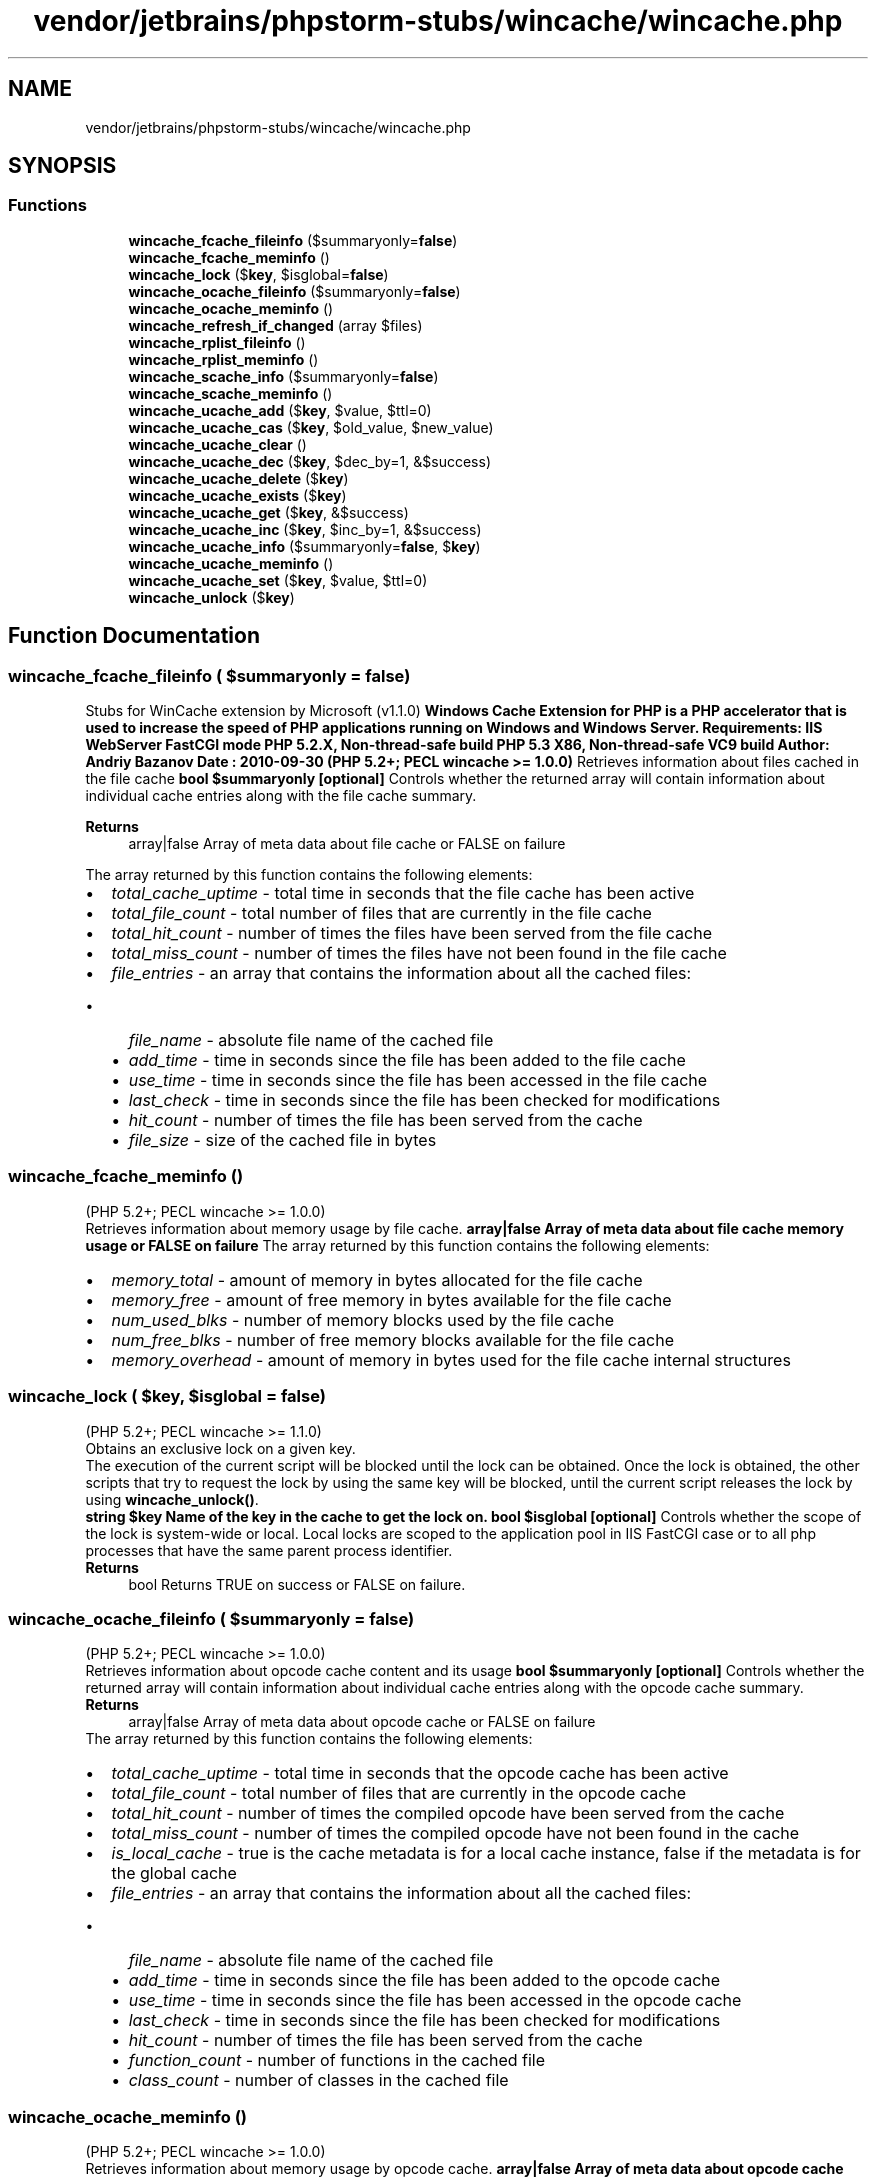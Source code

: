 .TH "vendor/jetbrains/phpstorm-stubs/wincache/wincache.php" 3 "Sat Sep 26 2020" "Safaricom SDP" \" -*- nroff -*-
.ad l
.nh
.SH NAME
vendor/jetbrains/phpstorm-stubs/wincache/wincache.php
.SH SYNOPSIS
.br
.PP
.SS "Functions"

.in +1c
.ti -1c
.RI "\fBwincache_fcache_fileinfo\fP ($summaryonly=\fBfalse\fP)"
.br
.ti -1c
.RI "\fBwincache_fcache_meminfo\fP ()"
.br
.ti -1c
.RI "\fBwincache_lock\fP ($\fBkey\fP, $isglobal=\fBfalse\fP)"
.br
.ti -1c
.RI "\fBwincache_ocache_fileinfo\fP ($summaryonly=\fBfalse\fP)"
.br
.ti -1c
.RI "\fBwincache_ocache_meminfo\fP ()"
.br
.ti -1c
.RI "\fBwincache_refresh_if_changed\fP (array $files)"
.br
.ti -1c
.RI "\fBwincache_rplist_fileinfo\fP ()"
.br
.ti -1c
.RI "\fBwincache_rplist_meminfo\fP ()"
.br
.ti -1c
.RI "\fBwincache_scache_info\fP ($summaryonly=\fBfalse\fP)"
.br
.ti -1c
.RI "\fBwincache_scache_meminfo\fP ()"
.br
.ti -1c
.RI "\fBwincache_ucache_add\fP ($\fBkey\fP, $value, $ttl=0)"
.br
.ti -1c
.RI "\fBwincache_ucache_cas\fP ($\fBkey\fP, $old_value, $new_value)"
.br
.ti -1c
.RI "\fBwincache_ucache_clear\fP ()"
.br
.ti -1c
.RI "\fBwincache_ucache_dec\fP ($\fBkey\fP, $dec_by=1, &$success)"
.br
.ti -1c
.RI "\fBwincache_ucache_delete\fP ($\fBkey\fP)"
.br
.ti -1c
.RI "\fBwincache_ucache_exists\fP ($\fBkey\fP)"
.br
.ti -1c
.RI "\fBwincache_ucache_get\fP ($\fBkey\fP, &$success)"
.br
.ti -1c
.RI "\fBwincache_ucache_inc\fP ($\fBkey\fP, $inc_by=1, &$success)"
.br
.ti -1c
.RI "\fBwincache_ucache_info\fP ($summaryonly=\fBfalse\fP, $\fBkey\fP)"
.br
.ti -1c
.RI "\fBwincache_ucache_meminfo\fP ()"
.br
.ti -1c
.RI "\fBwincache_ucache_set\fP ($\fBkey\fP, $value, $ttl=0)"
.br
.ti -1c
.RI "\fBwincache_unlock\fP ($\fBkey\fP)"
.br
.in -1c
.SH "Function Documentation"
.PP 
.SS "wincache_fcache_fileinfo ( $summaryonly = \fC\fBfalse\fP\fP)"
Stubs for WinCache extension by Microsoft (v1\&.1\&.0) \fBWindows Cache Extension for PHP is a PHP accelerator that is used to increase the speed of PHP applications running on Windows and Windows Server\&. Requirements: IIS WebServer FastCGI mode PHP 5\&.2\&.X, Non-thread-safe build PHP 5\&.3 X86, Non-thread-safe VC9 build Author: Andriy Bazanov Date : 2010-09-30 (PHP 5\&.2+; PECL wincache >= 1\&.0\&.0)\fP Retrieves information about files cached in the file cache \fBbool $summaryonly [optional] \fPControls whether the returned array will contain information about individual cache entries along with the file cache summary\&.
.PP
\fBReturns\fP
.RS 4
array|false Array of meta data about file cache or FALSE on failure 
.RE
.PP
The array returned by this function contains the following elements: 
.PD 0

.IP "\(bu" 2
\fItotal_cache_uptime\fP - total time in seconds that the file cache has been active 
.IP "\(bu" 2
\fItotal_file_count\fP - total number of files that are currently in the file cache 
.IP "\(bu" 2
\fItotal_hit_count\fP - number of times the files have been served from the file cache 
.IP "\(bu" 2
\fItotal_miss_count\fP - number of times the files have not been found in the file cache 
.IP "\(bu" 2
\fIfile_entries\fP - an array that contains the information about all the cached files: 
.PD 0

.IP "  \(bu" 4
\fIfile_name\fP - absolute file name of the cached file 
.IP "  \(bu" 4
\fIadd_time\fP - time in seconds since the file has been added to the file cache 
.IP "  \(bu" 4
\fIuse_time\fP - time in seconds since the file has been accessed in the file cache 
.IP "  \(bu" 4
\fIlast_check\fP - time in seconds since the file has been checked for modifications 
.IP "  \(bu" 4
\fIhit_count\fP - number of times the file has been served from the cache 
.IP "  \(bu" 4
\fIfile_size\fP - size of the cached file in bytes 
.PP

.PP

.SS "wincache_fcache_meminfo ()"
(PHP 5\&.2+; PECL wincache >= 1\&.0\&.0)
.br
 Retrieves information about memory usage by file cache\&. \fBarray|false Array of meta data about file cache memory usage or FALSE on failure \fPThe array returned by this function contains the following elements: 
.PD 0

.IP "\(bu" 2
\fImemory_total\fP - amount of memory in bytes allocated for the file cache 
.IP "\(bu" 2
\fImemory_free\fP - amount of free memory in bytes available for the file cache 
.IP "\(bu" 2
\fInum_used_blks\fP - number of memory blocks used by the file cache 
.IP "\(bu" 2
\fInum_free_blks\fP - number of free memory blocks available for the file cache 
.IP "\(bu" 2
\fImemory_overhead\fP - amount of memory in bytes used for the file cache internal structures 
.PP

.SS "wincache_lock ( $key,  $isglobal = \fC\fBfalse\fP\fP)"
(PHP 5\&.2+; PECL wincache >= 1\&.1\&.0)
.br
 Obtains an exclusive lock on a given key\&. 
.PP
The execution of the current script will be blocked until the lock can be obtained\&. Once the lock is obtained, the other scripts that try to request the lock by using the same key will be blocked, until the current script releases the lock by using \fBwincache_unlock()\fP\&.
.PP
\fBstring $key Name of the key in the cache to get the lock on\&.  bool $isglobal [optional] \fPControls whether the scope of the lock is system-wide or local\&. Local locks are scoped to the application pool in IIS FastCGI case or to all php processes that have the same parent process identifier\&. 
.PP
\fBReturns\fP
.RS 4
bool Returns TRUE on success or FALSE on failure\&. 
.RE
.PP

.SS "wincache_ocache_fileinfo ( $summaryonly = \fC\fBfalse\fP\fP)"
(PHP 5\&.2+; PECL wincache >= 1\&.0\&.0)
.br
 Retrieves information about opcode cache content and its usage \fBbool $summaryonly [optional] \fPControls whether the returned array will contain information about individual cache entries along with the opcode cache summary\&.
.PP
\fBReturns\fP
.RS 4
array|false Array of meta data about opcode cache or FALSE on failure 
.RE
.PP
The array returned by this function contains the following elements: 
.PD 0

.IP "\(bu" 2
\fItotal_cache_uptime\fP - total time in seconds that the opcode cache has been active 
.IP "\(bu" 2
\fItotal_file_count\fP - total number of files that are currently in the opcode cache 
.IP "\(bu" 2
\fItotal_hit_count\fP - number of times the compiled opcode have been served from the cache 
.IP "\(bu" 2
\fItotal_miss_count\fP - number of times the compiled opcode have not been found in the cache 
.IP "\(bu" 2
\fIis_local_cache\fP - true is the cache metadata is for a local cache instance, false if the metadata is for the global cache 
.IP "\(bu" 2
\fIfile_entries\fP - an array that contains the information about all the cached files: 
.PD 0

.IP "  \(bu" 4
\fIfile_name\fP - absolute file name of the cached file 
.IP "  \(bu" 4
\fIadd_time\fP - time in seconds since the file has been added to the opcode cache 
.IP "  \(bu" 4
\fIuse_time\fP - time in seconds since the file has been accessed in the opcode cache 
.IP "  \(bu" 4
\fIlast_check\fP - time in seconds since the file has been checked for modifications 
.IP "  \(bu" 4
\fIhit_count\fP - number of times the file has been served from the cache 
.IP "  \(bu" 4
\fIfunction_count\fP - number of functions in the cached file 
.IP "  \(bu" 4
\fIclass_count\fP - number of classes in the cached file 
.PP

.PP

.SS "wincache_ocache_meminfo ()"
(PHP 5\&.2+; PECL wincache >= 1\&.0\&.0)
.br
 Retrieves information about memory usage by opcode cache\&. \fBarray|false Array of meta data about opcode cache memory usage or FALSE on failure \fPThe array returned by this function contains the following elements: 
.PD 0

.IP "\(bu" 2
\fImemory_total\fP - amount of memory in bytes allocated for the opcode cache 
.IP "\(bu" 2
\fImemory_free\fP - amount of free memory in bytes available for the opcode cache 
.IP "\(bu" 2
\fInum_used_blks\fP - number of memory blocks used by the opcode cache 
.IP "\(bu" 2
\fInum_free_blks\fP - number of free memory blocks available for the opcode cache 
.IP "\(bu" 2
\fImemory_overhead\fP - amount of memory in bytes used for the opcode cache internal structures 
.PP

.SS "wincache_refresh_if_changed (array $files)"
(PHP 5\&.2+; PECL wincache >= 1\&.0\&.0)
.br
 Refreshes the cache entries for the files, whose names were passed in the input argument\&. 
.PP
If no argument is specified then refreshes all the entries in the cache\&.
.PP
\fBarray $files [optional] \fPAn array of file names for files that need to be refreshed\&. An absolute or relative file paths can be used\&.
.PP
\fBReturns\fP
.RS 4
bool Returns TRUE on success or FALSE on failure\&. 
.RE
.PP

.SS "wincache_rplist_fileinfo ()"
(PHP 5\&.2+; PECL wincache >= 1\&.0\&.0)
.br
 Retrieves information about cached mappings between relative file paths and corresponding absolute file paths\&. \fBarray|false Array of meta data about the resolve file path cache or FALSE on failure \fPThe array returned by this function contains the following elements: 
.PD 0

.IP "\(bu" 2
\fItotal_file_count\fP - total number of file path mappings stored in the cache 
.IP "\(bu" 2
\fIrplist_entries\fP - an array that contains the information about all the cached file paths: 
.PD 0

.IP "  \(bu" 4
\fIresolve_path\fP - path to a file 
.IP "  \(bu" 4
\fIsubkey_data\fP - corresponding absolute path to a file 
.PP

.PP

.SS "wincache_rplist_meminfo ()"
(PHP 5\&.2+; PECL wincache >= 1\&.0\&.0)
.br
 Retrieves information about memory usage by resolve file path cache\&. \fBarray|false Array of meta data that describes memory usage by resolve file path cache\&. or FALSE on failure \fPThe array returned by this function contains the following elements: 
.PD 0

.IP "\(bu" 2
\fImemory_total\fP - amount of memory in bytes allocated for the resolve file path cache 
.IP "\(bu" 2
\fImemory_free\fP - amount of free memory in bytes available for the resolve file path cache 
.IP "\(bu" 2
\fInum_used_blks\fP - number of memory blocks used by the resolve file path cache 
.IP "\(bu" 2
\fInum_free_blks\fP - number of free memory blocks available for the resolve file path cache 
.IP "\(bu" 2
\fImemory_overhead\fP - amount of memory in bytes used for the internal structures of resolve file path cache 
.PP

.SS "wincache_scache_info ( $summaryonly = \fC\fBfalse\fP\fP)"
(PHP 5\&.2+; PECL wincache >= 1\&.1\&.0)
.br
 Retrieves information about session cache content and its usage\&. \fBbool $summaryonly [optional] \fPControls whether the returned array will contain information about individual cache entries along with the session cache summary\&.
.PP
\fBReturns\fP
.RS 4
array|false Array of meta data about session cache or FALSE on failure 
.RE
.PP
The array returned by this function contains the following elements: 
.PD 0

.IP "\(bu" 2
\fItotal_cache_uptime\fP - total time in seconds that the session cache has been active 
.IP "\(bu" 2
\fItotal_item_count\fP - total number of elements that are currently in the session cache 
.IP "\(bu" 2
\fIis_local_cache\fP - true is the cache metadata is for a local cache instance, false if the metadata is for the global cache 
.IP "\(bu" 2
\fItotal_hit_count\fP - number of times the data has been served from the cache 
.IP "\(bu" 2
\fItotal_miss_count\fP - number of times the data has not been found in the cache 
.IP "\(bu" 2
\fIscache_entries\fP - an array that contains the information about all the cached items: 
.PD 0

.IP "  \(bu" 4
\fIkey_name\fP - name of the key which is used to store the data 
.IP "  \(bu" 4
\fIvalue_type\fP - type of value stored by the key 
.IP "  \(bu" 4
\fIuse_time\fP - time in seconds since the file has been accessed in the opcode cache 
.IP "  \(bu" 4
\fIlast_check\fP - time in seconds since the file has been checked for modifications 
.IP "  \(bu" 4
\fIttl_seconds\fP - time remaining for the data to live in the cache, 0 meaning infinite 
.IP "  \(bu" 4
\fIage_seconds\fP - time elapsed from the time data has been added in the cache 
.IP "  \(bu" 4
\fIhitcount\fP - number of times data has been served from the cache 
.PP

.PP

.SS "wincache_scache_meminfo ()"
(PHP 5\&.2+; PECL wincache >= 1\&.1\&.0)
.br
 Retrieves information about memory usage by session cache\&. \fBarray|false Array of meta data about session cache memory usage or FALSE on failure \fPThe array returned by this function contains the following elements: 
.PD 0

.IP "\(bu" 2
\fImemory_total\fP - amount of memory in bytes allocated for the session cache 
.IP "\(bu" 2
\fImemory_free\fP - amount of free memory in bytes available for the session cache 
.IP "\(bu" 2
\fInum_used_blks\fP - number of memory blocks used by the session cache 
.IP "\(bu" 2
\fInum_free_blks\fP - number of free memory blocks available for the session cache 
.IP "\(bu" 2
\fImemory_overhead\fP - amount of memory in bytes used for the session cache internal structures 
.PP

.SS "wincache_ucache_add ( $key,  $value,  $ttl = \fC0\fP)"
(PHP 5\&.2+; PECL wincache >= 1\&.1\&.0)
.br
 Adds a variable in user cache, only if this variable doesn't already exist in the cache\&. 
.PP
The added variable remains in the user cache unless its time to live expires or it is deleted by using \fBwincache_ucache_delete()\fP or \fBwincache_ucache_clear()\fP functions\&.
.PP
\fBmixed $key \fPStore the variable using this key name\&. If a variable with same key is already present the function will fail and return FALSE\&. key is case sensitive\&. To override the value even if key is present use \fBwincache_ucache_set()\fP function instad\&. key can also take array of name => value pairs where names will be used as keys\&. This can be used to add multiple values in the cache in one operation, thus avoiding race condition\&.
.PP
\fBParameters\fP
.RS 4
\fI$value\fP 
.RE
.PP
Value of a variable to store\&. Value supports all data types except resources, such as file handles\&. This paramter is ignored if first argument is an array\&. \fBA\fP general guidance is to pass NULL as value while using array as key\&.
.PP
\fBParameters\fP
.RS 4
\fI$ttl\fP [optional] 
.RE
.PP
Time for the variable to live in the cache in seconds\&. After the value specified in ttl has passed the stored variable will be deleted from the cache\&. This parameter takes a default value of 0 which means the variable will stay in the cache unless explicitly deleted by using \fBwincache_ucache_delete()\fP or \fBwincache_ucache_clear()\fP functions\&.
.PP
\fBReturns\fP
.RS 4
bool If key is string, the function returns TRUE on success and FALSE on failure\&. 
.RE
.PP
If key is an array, the function returns: 
.PD 0

.IP "\(bu" 2
If all the name => value pairs in the array can be set, function returns an empty array; 
.IP "\(bu" 2
If all the name => value pairs in the array cannot be set, function returns FALSE; 
.IP "\(bu" 2
If some can be set while others cannot, function returns an array with name=>value pair for which the addition failed in the user cache\&. 
.PP

.SS "wincache_ucache_cas ( $key,  $old_value,  $new_value)"
(PHP 5\&.2+; PECL wincache >= 1\&.1\&.0)
.br
 Compares the variable associated with the \fIkey\fP with \fIold_value\fP and if it matches then assigns the \fInew_value\fP to it\&. \fBstring $key The key that is used to store the variable in the cache\&. key is case sensitive\&.  int $old_value Old value of the variable pointed by key in the user cache\&. The value should be of type long, otherwise the function returns FALSE\&.  int $new_value New value which will get assigned to variable pointer by key if a match is found\&. The value should be of type long, otherwise the function returns FALSE\&.  bool Returns TRUE on success or FALSE on failure\&. \fP
.SS "wincache_ucache_clear ()"
(PHP 5\&.2+; PECL wincache >= 1\&.1\&.0)
.br
 Clears/deletes all the values stored in the user cache\&. \fBbool Returns TRUE on success or FALSE on failure\&. \fP
.SS "wincache_ucache_dec ( $key,  $dec_by = \fC1\fP, & $success)"
(PHP 5\&.2+; PECL wincache >= 1\&.1\&.0)
.br
 Decrements the value associated with the key by 1 or as specified by dec_by\&. \fBstring $key \fPThe key that was used to store the variable in the cache\&. key is case sensitive\&.
.PP
\fBParameters\fP
.RS 4
\fI$dec_by\fP 
.RE
.PP
The value by which the variable associated with the key will get decremented\&. If the argument is a floating point number it will be truncated to nearest integer\&. The variable associated with the key should be of type long, otherwise the function fails and returns FALSE\&.
.PP
\fBParameters\fP
.RS 4
\fI$success\fP [optional] 
.RE
.PP
Will be set to TRUE on success and FALSE on failure\&.
.PP
\fBReturns\fP
.RS 4
int|false Returns the decremented value on success and FALSE on failure\&. 
.RE
.PP

.SS "wincache_ucache_delete ( $key)"
(PHP 5\&.2+; PECL wincache >= 1\&.1\&.0)
.br
 Deletes the elements in the user cache pointed by key\&. \fBmixed $key \fPThe key that was used to store the variable in the cache\&. key is case sensitive\&. key can be an array of keys\&.
.PP
\fBReturns\fP
.RS 4
bool Returns TRUE on success or FALSE on failure\&. 
.RE
.PP
If key is an array then the function returns FALSE if every element of the array fails to get deleted from the user cache, otherwise returns an array which consists of all the keys that are deleted\&.
.SS "wincache_ucache_exists ( $key)"
(PHP 5\&.2+; PECL wincache >= 1\&.1\&.0)
.br
 Checks if a variable with the key exists in the user cache or not\&. \fBstring $key The key that was used to store the variable in the cache\&. key is case sensitive\&.  bool Returns TRUE if variable with the key exitsts, otherwise returns FALSE\&. \fP
.SS "wincache_ucache_get ( $key, & $success)"
(PHP 5\&.2+; PECL wincache >= 1\&.1\&.0)
.br
 Gets a variable stored in the user cache\&. \fBmixed $key \fPThe key that was used to store the variable in the cache\&. key is case sensitive\&. key can be an array of keys\&. In this case the return value will be an array of values of each element in the key array\&.
.PP
\fBParameters\fP
.RS 4
\fI$success\fP [optional] 
.RE
.PP
Will be set to TRUE on success and FALSE on failure\&.
.PP
\fBReturns\fP
.RS 4
mixed 
.RE
.PP
If key is a string, the function returns the value of the variable stored with that key\&. The success is set to TRUE on success and to FALSE on failure\&.
.PP
The key is an array, the parameter success is always set to TRUE\&. The returned array (name => value pairs) will contain only those name => value pairs for which the get operation in user cache was successful\&. If none of the keys in the key array finds a match in the user cache an empty array will be returned\&.
.SS "wincache_ucache_inc ( $key,  $inc_by = \fC1\fP, & $success)"
(PHP 5\&.2+; PECL wincache >= 1\&.1\&.0)
.br
 Increments the value associated with the key by 1 or as specified by inc_by\&. \fBstring $key \fPThe key that was used to store the variable in the cache\&. key is case sensitive\&.
.PP
\fBParameters\fP
.RS 4
\fI$inc_by\fP 
.RE
.PP
The value by which the variable associated with the key will get incremented\&. If the argument is a floating point number it will be truncated to nearest integer\&. The variable associated with the key should be of type long, otherwise the function fails and returns FALSE\&.
.PP
\fBParameters\fP
.RS 4
\fI$success\fP [optional] 
.RE
.PP
Will be set to TRUE on success and FALSE on failure\&.
.PP
\fBReturns\fP
.RS 4
int|false Returns the incremented value on success and FALSE on failure\&. 
.RE
.PP

.SS "wincache_ucache_info ( $summaryonly = \fC\fBfalse\fP\fP,  $key)"
(PHP 5\&.2+; PECL wincache >= 1\&.1\&.0)
.br
 Retrieves information about data stored in the user cache\&. \fBbool $summaryonly [optional] \fPControls whether the returned array will contain information about individual cache entries along with the user cache summary\&.
.PP
\fBParameters\fP
.RS 4
\fI$key\fP [optional] 
.RE
.PP
The key of an entry in the user cache\&. If specified then the returned array will contain information only about that cache entry\&. If not specified and summaryonly is set to false then the returned array will contain information about all entries in the cache\&.
.PP
\fBReturns\fP
.RS 4
array|false Array of meta data about user cache or FALSE on failure 
.RE
.PP
The array returned by this function contains the following elements: 
.PD 0

.IP "\(bu" 2
\fItotal_cache_uptime\fP - total time in seconds that the user cache has been active 
.IP "\(bu" 2
\fItotal_item_count\fP - total number of elements that are currently in the user cache 
.IP "\(bu" 2
\fIis_local_cache\fP - true is the cache metadata is for a local cache instance, false if the metadata is for the global cache 
.IP "\(bu" 2
\fItotal_hit_count\fP - number of times the data has been served from the cache 
.IP "\(bu" 2
\fItotal_miss_count\fP - number of times the data has not been found in the cache 
.IP "\(bu" 2
\fIucache_entries\fP - an array that contains the information about all the cached items: 
.PD 0

.IP "  \(bu" 4
\fIkey_name\fP - name of the key which is used to store the data 
.IP "  \(bu" 4
\fIvalue_type\fP - type of value stored by the key 
.IP "  \(bu" 4
\fIuse_time\fP - time in seconds since the file has been accessed in the opcode cache 
.IP "  \(bu" 4
\fIlast_check\fP - time in seconds since the file has been checked for modifications 
.IP "  \(bu" 4
\fIis_session\fP - indicates if the data is a session variable 
.IP "  \(bu" 4
\fIttl_seconds\fP - time remaining for the data to live in the cache, 0 meaning infinite 
.IP "  \(bu" 4
\fIage_seconds\fP - time elapsed from the time data has been added in the cache 
.IP "  \(bu" 4
\fIhitcount\fP - number of times data has been served from the cache 
.PP

.PP

.SS "wincache_ucache_meminfo ()"
(PHP 5\&.2+; PECL wincache >= 1\&.1\&.0)
.br
 Retrieves information about memory usage by user cache\&. \fBarray|false Array of meta data about user cache memory usage or FALSE on failure \fPThe array returned by this function contains the following elements: 
.PD 0

.IP "\(bu" 2
\fImemory_total\fP - amount of memory in bytes allocated for the user cache 
.IP "\(bu" 2
\fImemory_free\fP - amount of free memory in bytes available for the user cache 
.IP "\(bu" 2
\fInum_used_blks\fP - number of memory blocks used by the user cache 
.IP "\(bu" 2
\fInum_free_blks\fP - number of free memory blocks available for the user cache 
.IP "\(bu" 2
\fImemory_overhead\fP - amount of memory in bytes used for the user cache internal structures 
.PP

.SS "wincache_ucache_set ( $key,  $value,  $ttl = \fC0\fP)"
(PHP 5\&.2+; PECL wincache >= 1\&.1\&.0)
.br
 Adds a variable in user cache and overwrites a variable if it already exists in the cache\&. 
.PP
The added or updated variable remains in the user cache unless its time to live expires or it is deleted by using \fBwincache_ucache_delete()\fP or \fBwincache_ucache_clear()\fP functions\&.
.PP
\fBmixed $key \fP Store the variable using this key name\&. If a variable with same key is already present the function will overwrite the previous value with the new one\&. key is case sensitive\&. key can also take array of name => value pairs where names will be used as keys\&. This can be used to add multiple values in the cache in one operation, thus avoiding race condition\&.
.PP
\fBParameters\fP
.RS 4
\fI$value,<p>\fP Value of a variable to store\&. Value supports all data types except resources, such as file handles\&. This paramter is ignored if first argument is an array\&. \fBA\fP general guidance is to pass NULL as value while using array as key\&.
.br
\fI$ttl\fP [optional]
.RE
.PP
Time for the variable to live in the cache in seconds\&. After the value specified in ttl has passed the stored variable will be deleted from the cache\&. This parameter takes a default value of 0 which means the variable will stay in the cache unless explicitly deleted by using \fBwincache_ucache_delete()\fP or \fBwincache_ucache_clear()\fP functions\&.
.PP
\fBReturns\fP
.RS 4
bool 
.RE
.PP
If key is string, the function returns TRUE on success and FALSE on failure\&.
.PP
If key is an array, the function returns: 
.PD 0

.IP "\(bu" 2
If all the name => value pairs in the array can be set, function returns an empty array; 
.IP "\(bu" 2
If all the name => value pairs in the array cannot be set, function returns FALSE; 
.IP "\(bu" 2
If some can be set while others cannot, function returns an array with name=>value pair for which the addition failed in the user cache\&. 
.PP

.SS "wincache_unlock ( $key)"
(PHP 5\&.2+; PECL wincache >= 1\&.1\&.0)
.br
 Releases an exclusive lock that was obtained on a given key by using \fBwincache_lock()\fP\&. 
.PP
If any other process was blocked waiting for the lock on this key, that process will be able to obtain the lock\&.
.PP
\fBstring $key Name of the key in the cache to release the lock on\&.  bool Returns TRUE on success or FALSE on failure\&. \fP
.SH "Author"
.PP 
Generated automatically by Doxygen for Safaricom SDP from the source code\&.
